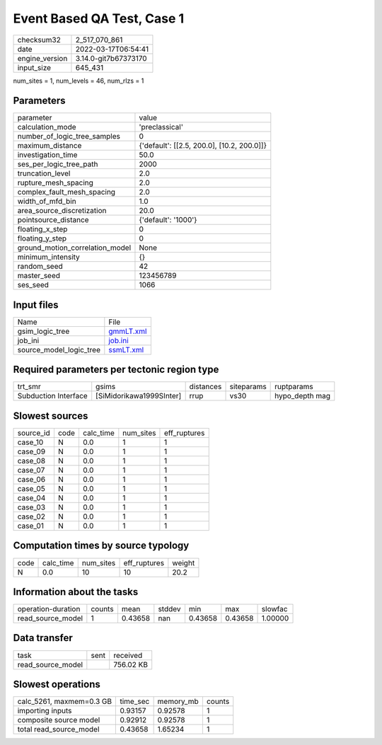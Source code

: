 Event Based QA Test, Case 1
===========================

+----------------+----------------------+
| checksum32     | 2_517_070_861        |
+----------------+----------------------+
| date           | 2022-03-17T06:54:41  |
+----------------+----------------------+
| engine_version | 3.14.0-git7b67373170 |
+----------------+----------------------+
| input_size     | 645_431              |
+----------------+----------------------+

num_sites = 1, num_levels = 46, num_rlzs = 1

Parameters
----------
+---------------------------------+--------------------------------------------+
| parameter                       | value                                      |
+---------------------------------+--------------------------------------------+
| calculation_mode                | 'preclassical'                             |
+---------------------------------+--------------------------------------------+
| number_of_logic_tree_samples    | 0                                          |
+---------------------------------+--------------------------------------------+
| maximum_distance                | {'default': [[2.5, 200.0], [10.2, 200.0]]} |
+---------------------------------+--------------------------------------------+
| investigation_time              | 50.0                                       |
+---------------------------------+--------------------------------------------+
| ses_per_logic_tree_path         | 2000                                       |
+---------------------------------+--------------------------------------------+
| truncation_level                | 2.0                                        |
+---------------------------------+--------------------------------------------+
| rupture_mesh_spacing            | 2.0                                        |
+---------------------------------+--------------------------------------------+
| complex_fault_mesh_spacing      | 2.0                                        |
+---------------------------------+--------------------------------------------+
| width_of_mfd_bin                | 1.0                                        |
+---------------------------------+--------------------------------------------+
| area_source_discretization      | 20.0                                       |
+---------------------------------+--------------------------------------------+
| pointsource_distance            | {'default': '1000'}                        |
+---------------------------------+--------------------------------------------+
| floating_x_step                 | 0                                          |
+---------------------------------+--------------------------------------------+
| floating_y_step                 | 0                                          |
+---------------------------------+--------------------------------------------+
| ground_motion_correlation_model | None                                       |
+---------------------------------+--------------------------------------------+
| minimum_intensity               | {}                                         |
+---------------------------------+--------------------------------------------+
| random_seed                     | 42                                         |
+---------------------------------+--------------------------------------------+
| master_seed                     | 123456789                                  |
+---------------------------------+--------------------------------------------+
| ses_seed                        | 1066                                       |
+---------------------------------+--------------------------------------------+

Input files
-----------
+-------------------------+--------------------------+
| Name                    | File                     |
+-------------------------+--------------------------+
| gsim_logic_tree         | `gmmLT.xml <gmmLT.xml>`_ |
+-------------------------+--------------------------+
| job_ini                 | `job.ini <job.ini>`_     |
+-------------------------+--------------------------+
| source_model_logic_tree | `ssmLT.xml <ssmLT.xml>`_ |
+-------------------------+--------------------------+

Required parameters per tectonic region type
--------------------------------------------
+----------------------+--------------------------+-----------+------------+----------------+
| trt_smr              | gsims                    | distances | siteparams | ruptparams     |
+----------------------+--------------------------+-----------+------------+----------------+
| Subduction Interface | [SiMidorikawa1999SInter] | rrup      | vs30       | hypo_depth mag |
+----------------------+--------------------------+-----------+------------+----------------+

Slowest sources
---------------
+-----------+------+-----------+-----------+--------------+
| source_id | code | calc_time | num_sites | eff_ruptures |
+-----------+------+-----------+-----------+--------------+
| case_10   | N    | 0.0       | 1         | 1            |
+-----------+------+-----------+-----------+--------------+
| case_09   | N    | 0.0       | 1         | 1            |
+-----------+------+-----------+-----------+--------------+
| case_08   | N    | 0.0       | 1         | 1            |
+-----------+------+-----------+-----------+--------------+
| case_07   | N    | 0.0       | 1         | 1            |
+-----------+------+-----------+-----------+--------------+
| case_06   | N    | 0.0       | 1         | 1            |
+-----------+------+-----------+-----------+--------------+
| case_05   | N    | 0.0       | 1         | 1            |
+-----------+------+-----------+-----------+--------------+
| case_04   | N    | 0.0       | 1         | 1            |
+-----------+------+-----------+-----------+--------------+
| case_03   | N    | 0.0       | 1         | 1            |
+-----------+------+-----------+-----------+--------------+
| case_02   | N    | 0.0       | 1         | 1            |
+-----------+------+-----------+-----------+--------------+
| case_01   | N    | 0.0       | 1         | 1            |
+-----------+------+-----------+-----------+--------------+

Computation times by source typology
------------------------------------
+------+-----------+-----------+--------------+--------+
| code | calc_time | num_sites | eff_ruptures | weight |
+------+-----------+-----------+--------------+--------+
| N    | 0.0       | 10        | 10           | 20.2   |
+------+-----------+-----------+--------------+--------+

Information about the tasks
---------------------------
+--------------------+--------+---------+--------+---------+---------+---------+
| operation-duration | counts | mean    | stddev | min     | max     | slowfac |
+--------------------+--------+---------+--------+---------+---------+---------+
| read_source_model  | 1      | 0.43658 | nan    | 0.43658 | 0.43658 | 1.00000 |
+--------------------+--------+---------+--------+---------+---------+---------+

Data transfer
-------------
+-------------------+------+-----------+
| task              | sent | received  |
+-------------------+------+-----------+
| read_source_model |      | 756.02 KB |
+-------------------+------+-----------+

Slowest operations
------------------
+--------------------------+----------+-----------+--------+
| calc_5261, maxmem=0.3 GB | time_sec | memory_mb | counts |
+--------------------------+----------+-----------+--------+
| importing inputs         | 0.93157  | 0.92578   | 1      |
+--------------------------+----------+-----------+--------+
| composite source model   | 0.92912  | 0.92578   | 1      |
+--------------------------+----------+-----------+--------+
| total read_source_model  | 0.43658  | 1.65234   | 1      |
+--------------------------+----------+-----------+--------+
